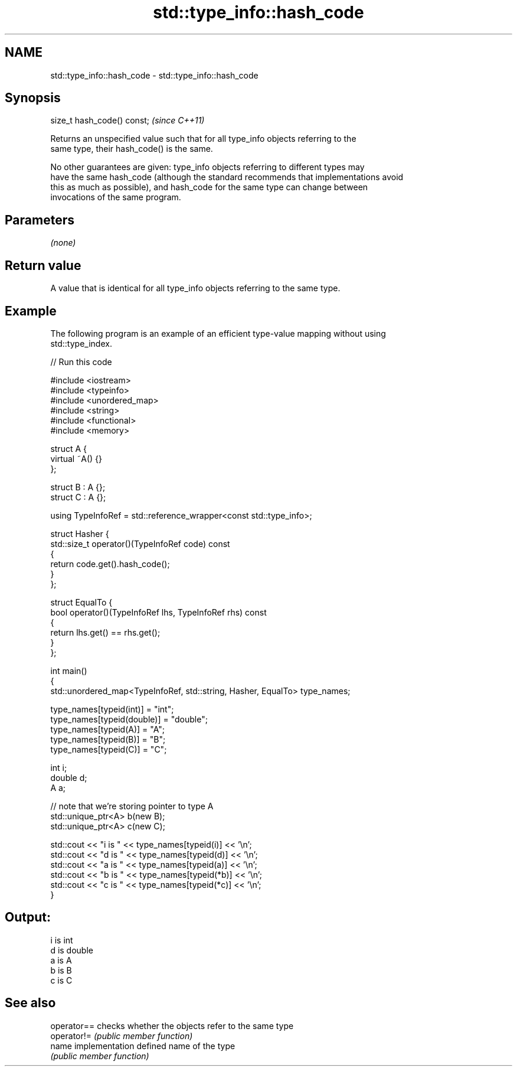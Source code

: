 .TH std::type_info::hash_code 3 "2018.03.28" "http://cppreference.com" "C++ Standard Libary"
.SH NAME
std::type_info::hash_code \- std::type_info::hash_code

.SH Synopsis
   size_t hash_code() const;  \fI(since C++11)\fP

   Returns an unspecified value such that for all type_info objects referring to the
   same type, their hash_code() is the same.

   No other guarantees are given: type_info objects referring to different types may
   have the same hash_code (although the standard recommends that implementations avoid
   this as much as possible), and hash_code for the same type can change between
   invocations of the same program.

.SH Parameters

   \fI(none)\fP

.SH Return value

   A value that is identical for all type_info objects referring to the same type.

.SH Example

   The following program is an example of an efficient type-value mapping without using
   std::type_index.

   
// Run this code

 #include <iostream>
 #include <typeinfo>
 #include <unordered_map>
 #include <string>
 #include <functional>
 #include <memory>
  
 struct A {
     virtual ~A() {}
 };
  
 struct B : A {};
 struct C : A {};
  
 using TypeInfoRef = std::reference_wrapper<const std::type_info>;
  
 struct Hasher {
     std::size_t operator()(TypeInfoRef code) const
     {
         return code.get().hash_code();
     }
 };
  
 struct EqualTo {
     bool operator()(TypeInfoRef lhs, TypeInfoRef rhs) const
     {
         return lhs.get() == rhs.get();
     }
 };
  
 int main()
 {
     std::unordered_map<TypeInfoRef, std::string, Hasher, EqualTo> type_names;
  
     type_names[typeid(int)] = "int";
     type_names[typeid(double)] = "double";
     type_names[typeid(A)] = "A";
     type_names[typeid(B)] = "B";
     type_names[typeid(C)] = "C";
  
     int i;
     double d;
     A a;
  
     // note that we're storing pointer to type A
     std::unique_ptr<A> b(new B);
     std::unique_ptr<A> c(new C);
  
     std::cout << "i is " << type_names[typeid(i)] << '\\n';
     std::cout << "d is " << type_names[typeid(d)] << '\\n';
     std::cout << "a is " << type_names[typeid(a)] << '\\n';
     std::cout << "b is " << type_names[typeid(*b)] << '\\n';
     std::cout << "c is " << type_names[typeid(*c)] << '\\n';
 }

.SH Output:

 i is int
 d is double
 a is A
 b is B
 c is C

.SH See also

   operator== checks whether the objects refer to the same type
   operator!= \fI(public member function)\fP 
   name       implementation defined name of the type
              \fI(public member function)\fP 
